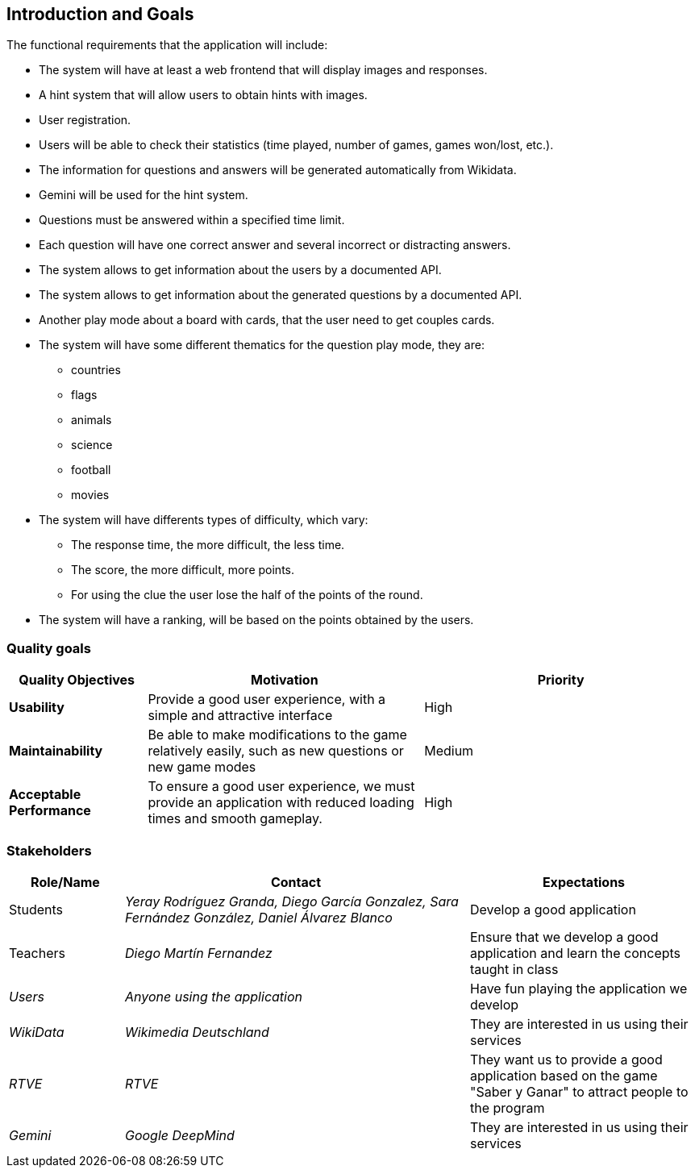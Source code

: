 ifndef::imagesdir[:imagesdir: ../images]

[[section-introduction-and-goals]]
== Introduction and Goals
The functional requirements that the application will include:

* The system will have at least a web frontend that will display images and responses.
* A hint system that will allow users to obtain hints with images.
* User registration.
* Users will be able to check their statistics (time played, number of games, games won/lost, etc.).
* The information for questions and answers will be generated automatically from Wikidata.
* Gemini will be used for the hint system.
* Questions must be answered within a specified time limit.
* Each question will have one correct answer and several incorrect or distracting answers.
* The system allows to get information about the users by a documented API.
* The system allows to get information about the generated questions by a documented API.
* Another play mode about a board with cards, that the user need to get couples cards.
* The system will have some different thematics for the question play mode, they are: 
** countries
** flags
** animals
** science 
** football
** movies
* The system will have differents types of difficulty, which vary:
** The response time, the more difficult, the less time.
** The score, the more difficult, more points.
** For using the clue the user lose the half of the points of the round.
* The system will have a ranking, will be based on the points obtained by the users.

=== Quality goals
[options="header",cols="1,2,2"]
|===
|Quality Objectives  
|Motivation  
|Priority  

|*Usability*  
|Provide a good user experience, with a simple and attractive interface  
|High  

|*Maintainability*  
|Be able to make modifications to the game relatively easily, such as new questions or new game modes  
|Medium  

|*Acceptable Performance*  
|To ensure a good user experience, we must provide an application with reduced loading times and smooth gameplay.  
|High  
|===

=== Stakeholders
[options="header",cols="1,3,2"]
|===  
|Role/Name | Contact | Expectations  
| Students | _Yeray Rodríguez Granda, Diego García Gonzalez, Sara Fernández González, Daniel Álvarez Blanco_ | Develop a good application  
| Teachers | _Diego Martín Fernandez_ | Ensure that we develop a good application and learn the concepts taught in class  
| _Users_ | _Anyone using the application_ | Have fun playing the application we develop  
| _WikiData_ | _Wikimedia Deutschland_ | They are interested in us using their services  
| _RTVE_ | _RTVE_ | They want us to provide a good application based on the game "Saber y Ganar" to attract people to the program  
| _Gemini_ | _Google DeepMind_ | They are interested in us using their services  
|===  
